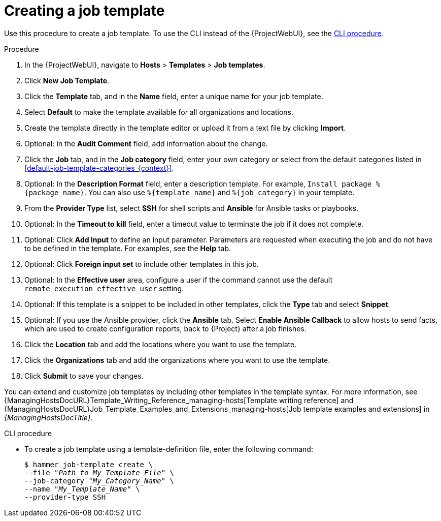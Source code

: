 [id="creating-a-job-template_{context}"]
= Creating a job template

Use this procedure to create a job template.
To use the CLI instead of the {ProjectWebUI}, see the xref:cli-creating-a-job-template_{context}[].

.Procedure
. In the {ProjectWebUI}, navigate to *Hosts* > *Templates* > *Job templates*.
. Click *New Job Template*.
. Click the *Template* tab, and in the *Name* field, enter a unique name for your job template.
. Select *Default* to make the template available for all organizations and locations.
. Create the template directly in the template editor or upload it from a text file by clicking *Import*.
. Optional: In the *Audit Comment* field, add information about the change.
. Click the *Job* tab, and in the *Job category* field, enter your own category or select from the default categories listed in xref:default-job-template-categories_{context}[].
. Optional: In the *Description Format* field, enter a description template.
For example, `Install package %\{package_name}`.
You can also use `%\{template_name}` and `%\{job_category}` in your template.
. From the *Provider Type* list, select *SSH* for shell scripts and *Ansible* for Ansible tasks or playbooks.
. Optional: In the *Timeout to kill* field, enter a timeout value to terminate the job if it does not complete.
. Optional: Click *Add Input* to define an input parameter.
Parameters are requested when executing the job and do not have to be defined in the template.
For examples, see the *Help* tab.
. Optional: Click *Foreign input set* to include other templates in this job.
. Optional: In the *Effective user* area, configure a user if the command cannot use the default `remote_execution_effective_user` setting.
. Optional: If this template is a snippet to be included in other templates, click the *Type* tab and select *Snippet*.
. Optional: If you use the Ansible provider, click the *Ansible* tab.
Select *Enable Ansible Callback* to allow hosts to send facts, which are used to create configuration reports, back to {Project} after a job finishes.
. Click the *Location* tab and add the locations where you want to use the template.
. Click the *Organizations* tab and add the organizations where you want to use the template.
. Click *Submit* to save your changes.

You can extend and customize job templates by including other templates in the template syntax.
For more information, see {ManagingHostsDocURL}Template_Writing_Reference_managing-hosts[Template writing reference] and {ManagingHostsDocURL}Job_Template_Examples_and_Extensions_managing-hosts[Job template examples and extensions] in _{ManagingHostsDocTitle}_.

[id="cli-creating-a-job-template_{context}"]
.CLI procedure
* To create a job template using a template-definition file, enter the following command:
+
[options="nowrap", subs="+quotes,attributes"]
----
$ hammer job-template create \
--file "_Path_to_My_Template_File_" \
--job-category "_My_Category_Name_" \
--name "_My_Template_Name_" \
--provider-type SSH
----
